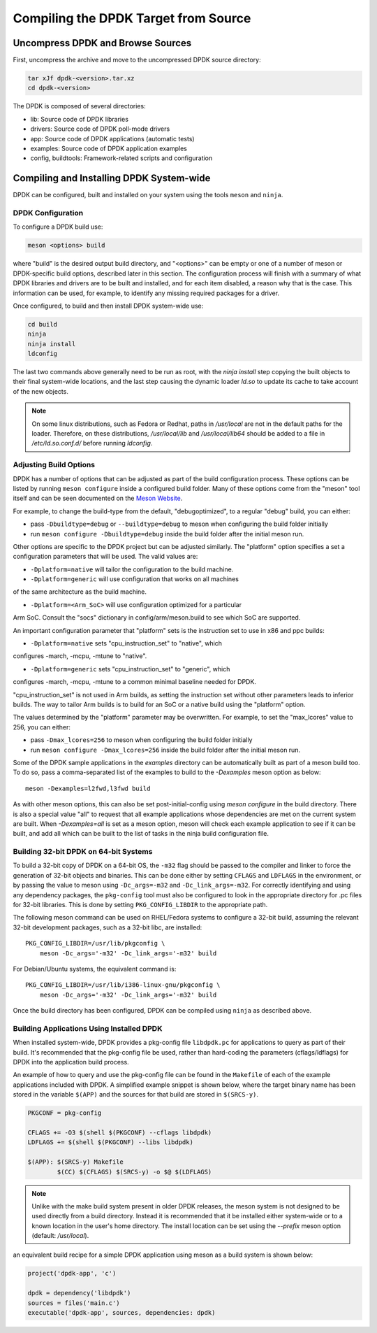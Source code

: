 ..  SPDX-License-Identifier: BSD-3-Clause
    Copyright(c) 2010-2015 Intel Corporation.

.. _linux_gsg_compiling_dpdk:

Compiling the DPDK Target from Source
=====================================

Uncompress DPDK and Browse Sources
----------------------------------

First, uncompress the archive and move to the uncompressed DPDK source directory:

.. code-block:: console

    tar xJf dpdk-<version>.tar.xz
    cd dpdk-<version>

The DPDK is composed of several directories:

*   lib: Source code of DPDK libraries

*   drivers: Source code of DPDK poll-mode drivers

*   app: Source code of DPDK applications (automatic tests)

*   examples: Source code of DPDK application examples

*   config, buildtools: Framework-related scripts and configuration

Compiling and Installing DPDK System-wide
-----------------------------------------

DPDK can be configured, built and installed on your system using the tools
``meson`` and ``ninja``.


DPDK Configuration
~~~~~~~~~~~~~~~~~~

To configure a DPDK build use:

.. code-block:: console

     meson <options> build

where "build" is the desired output build directory, and "<options>" can be
empty or one of a number of meson or DPDK-specific build options, described
later in this section. The configuration process will finish with a summary
of what DPDK libraries and drivers are to be built and installed, and for
each item disabled, a reason why that is the case. This information can be
used, for example, to identify any missing required packages for a driver.

Once configured, to build and then install DPDK system-wide use:

.. code-block:: console

        cd build
        ninja
        ninja install
        ldconfig

The last two commands above generally need to be run as root,
with the `ninja install` step copying the built objects to their final system-wide locations,
and the last step causing the dynamic loader `ld.so` to update its cache to take account of the new objects.

.. note::

   On some linux distributions, such as Fedora or Redhat, paths in `/usr/local` are
   not in the default paths for the loader. Therefore, on these
   distributions, `/usr/local/lib` and `/usr/local/lib64` should be added
   to a file in `/etc/ld.so.conf.d/` before running `ldconfig`.

.. _adjusting_build_options:

Adjusting Build Options
~~~~~~~~~~~~~~~~~~~~~~~

DPDK has a number of options that can be adjusted as part of the build configuration process.
These options can be listed by running ``meson configure`` inside a configured build folder.
Many of these options come from the "meson" tool itself and can be seen documented on the
`Meson Website <https://mesonbuild.com/Builtin-options.html>`_.

For example, to change the build-type from the default, "debugoptimized",
to a regular "debug" build, you can either:

* pass ``-Dbuildtype=debug`` or ``--buildtype=debug`` to meson when configuring the build folder initially

* run ``meson configure -Dbuildtype=debug`` inside the build folder after the initial meson run.

Other options are specific to the DPDK project but can be adjusted similarly.
The "platform" option specifies a set a configuration parameters that will be
used. The valid values are:

* ``-Dplatform=native`` will tailor the configuration to the build machine.

* ``-Dplatform=generic`` will use configuration that works on all machines
of the same architecture as the build machine.

* ``-Dplatform=<Arm_SoC>`` will use configuration optimized for a particular
Arm SoC. Consult the "socs" dictionary in config/arm/meson.build to see which
SoC are supported.

An important configuration parameter that "platform" sets is the instruction
set to use in x86 and ppc builds:

* ``-Dplatform=native`` sets "cpu_instruction_set" to "native", which
configures -march, -mcpu, -mtune to "native".

* ``-Dplatform=generic`` sets "cpu_instruction_set" to "generic", which
configures -march, -mcpu, -mtune to a common minimal baseline needed for DPDK.

"cpu_instruction_set" is not used in Arm builds, as setting the instruction set
without other parameters leads to inferior builds. The way to tailor Arm builds
is to build for an SoC or a native build using the "platform" option.

The values determined by the "platform" parameter may be overwritten. For
example, to set the "max_lcores" value to 256, you can either:

* pass ``-Dmax_lcores=256`` to meson when configuring the build folder initially

* run ``meson configure -Dmax_lcores=256`` inside the build folder after the initial meson run.

Some of the DPDK sample applications in the `examples` directory can be
automatically built as part of a meson build too.
To do so, pass a comma-separated list of the examples to build to the
`-Dexamples` meson option as below::

  meson -Dexamples=l2fwd,l3fwd build

As with other meson options, this can also be set post-initial-config using `meson configure` in the build directory.
There is also a special value "all" to request that all example applications whose
dependencies are met on the current system are built.
When `-Dexamples=all` is set as a meson option, meson will check each example application to see if it can be built,
and add all which can be built to the list of tasks in the ninja build configuration file.


Building 32-bit DPDK on 64-bit Systems
~~~~~~~~~~~~~~~~~~~~~~~~~~~~~~~~~~~~~~

To build a 32-bit copy of DPDK on a 64-bit OS,
the ``-m32`` flag should be passed to the compiler and linker
to force the generation of 32-bit objects and binaries.
This can be done either by setting ``CFLAGS`` and ``LDFLAGS`` in the environment,
or by passing the value to meson using ``-Dc_args=-m32`` and ``-Dc_link_args=-m32``.
For correctly identifying and using any dependency packages,
the ``pkg-config`` tool must also be configured
to look in the appropriate directory for .pc files for 32-bit libraries.
This is done by setting ``PKG_CONFIG_LIBDIR`` to the appropriate path.

The following meson command can be used on RHEL/Fedora systems to configure a 32-bit build,
assuming the relevant 32-bit development packages, such as a 32-bit libc, are installed::

  PKG_CONFIG_LIBDIR=/usr/lib/pkgconfig \
      meson -Dc_args='-m32' -Dc_link_args='-m32' build

For Debian/Ubuntu systems, the equivalent command is::

  PKG_CONFIG_LIBDIR=/usr/lib/i386-linux-gnu/pkgconfig \
      meson -Dc_args='-m32' -Dc_link_args='-m32' build

Once the build directory has been configured,
DPDK can be compiled using ``ninja`` as described above.


.. _building_app_using_installed_dpdk:

Building Applications Using Installed DPDK
~~~~~~~~~~~~~~~~~~~~~~~~~~~~~~~~~~~~~~~~~~

When installed system-wide, DPDK provides a pkg-config file ``libdpdk.pc`` for applications to query as part of their build.
It's recommended that the pkg-config file be used, rather than hard-coding the parameters (cflags/ldflags)
for DPDK into the application build process.

An example of how to query and use the pkg-config file can be found in the ``Makefile`` of each of the example applications included with DPDK.
A simplified example snippet is shown below, where the target binary name has been stored in the variable ``$(APP)``
and the sources for that build are stored in ``$(SRCS-y)``.

.. code-block:: makefile

        PKGCONF = pkg-config

        CFLAGS += -O3 $(shell $(PKGCONF) --cflags libdpdk)
        LDFLAGS += $(shell $(PKGCONF) --libs libdpdk)

        $(APP): $(SRCS-y) Makefile
                $(CC) $(CFLAGS) $(SRCS-y) -o $@ $(LDFLAGS)

.. note::

   Unlike with the make build system present in older DPDK releases,
   the meson system is not
   designed to be used directly from a build directory. Instead it is
   recommended that it be installed either system-wide or to a known
   location in the user's home directory. The install location can be set
   using the `--prefix` meson option (default: `/usr/local`).

an equivalent build recipe for a simple DPDK application using meson as a
build system is shown below:

.. code-block:: python

   project('dpdk-app', 'c')

   dpdk = dependency('libdpdk')
   sources = files('main.c')
   executable('dpdk-app', sources, dependencies: dpdk)
